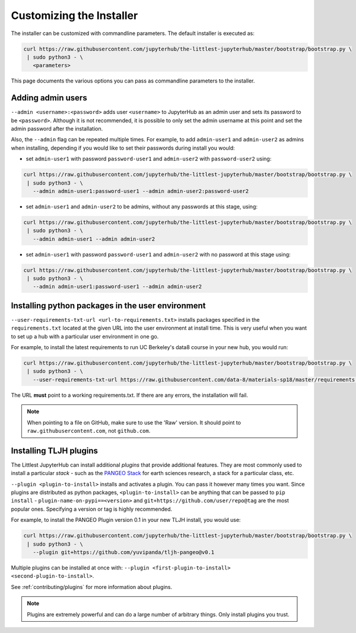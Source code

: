 .. _topic/customizing-installer:

=========================
Customizing the Installer
=========================

The installer can be customized with commandline parameters. The default installer
is executed as:

.. code-block:: bash

    curl https://raw.githubusercontent.com/jupyterhub/the-littlest-jupyterhub/master/bootstrap/bootstrap.py \
     | sudo python3 - \
       <parameters>

This page documents the various options you can pass as commandline parameters to the installer.

.. _topic/customizing-installer/admin:

Adding admin users
===================

``--admin <username>:<password>`` adds user ``<username>`` to JupyterHub as an admin user
and sets its password to be ``<password>``.
Although it is not recommended, it is possible to only set the admin username at this point
and set the admin password after the installation.

Also, the ``--admin`` flag can be repeated multiple times. For example, to add ``admin-user1``
and ``admin-user2`` as admins when installing, depending if you would like to set their passwords
during install you would:

* set ``admin-user1`` with password ``password-user1`` and ``admin-user2`` with ``password-user2`` using:

.. code-block:: bash

    curl https://raw.githubusercontent.com/jupyterhub/the-littlest-jupyterhub/master/bootstrap/bootstrap.py \
     | sudo python3 - \
       --admin admin-user1:password-user1 --admin admin-user2:password-user2

* set ``admin-user1`` and ``admin-user2`` to be admins, without any passwords at this stage, using:

.. code-block:: bash

    curl https://raw.githubusercontent.com/jupyterhub/the-littlest-jupyterhub/master/bootstrap/bootstrap.py \
     | sudo python3 - \
       --admin admin-user1 --admin admin-user2

* set ``admin-user1`` with password ``password-user1`` and ``admin-user2`` with no password at this stage using:

.. code-block:: bash

    curl https://raw.githubusercontent.com/jupyterhub/the-littlest-jupyterhub/master/bootstrap/bootstrap.py \
     | sudo python3 - \
       --admin admin-user1:password-user1 --admin admin-user2

Installing python packages in the user environment
==================================================

``--user-requirements-txt-url <url-to-requirements.txt>`` installs packages specified
in the ``requirements.txt`` located at the given URL into the user environment at install
time. This is very useful when you want to set up a hub with a particular user environment
in one go.

For example, to install the latest requirements to run UC Berkeley's data8 course
in your new hub, you would run:

.. code-block:: bash

    curl https://raw.githubusercontent.com/jupyterhub/the-littlest-jupyterhub/master/bootstrap/bootstrap.py \
     | sudo python3 - \
       --user-requirements-txt-url https://raw.githubusercontent.com/data-8/materials-sp18/master/requirements.txt

The URL **must** point to a working requirements.txt. If there are any errors, the installation
will fail.

.. note::

   When pointing to a file on GitHub, make sure to use the 'Raw' version. It should point to
   ``raw.githubusercontent.com``, not ``github.com``.

Installing TLJH plugins
=======================

The Littlest JupyterHub can install additional *plugins* that provide additional
features. They are most commonly used to install a particular *stack* - such as
the `PANGEO Stack <https://github.com/yuvipanda/tljh-pangeo>`_ for earth sciences
research, a stack for a particular class, etc.

``--plugin <plugin-to-install>`` installs and activates a plugin. You can pass it
however many times you want. Since plugins are distributed as python packages,
``<plugin-to-install>`` can be anything that can be passed to ``pip install`` -
``plugin-name-on-pypi==<version>`` and ``git+https://github.com/user/repo@tag``
are the most popular ones. Specifying a version or tag is highly recommended.

For example, to install the PANGEO Plugin version 0.1 in your new TLJH install,
you would use:

.. code-block:: bash

   curl https://raw.githubusercontent.com/jupyterhub/the-littlest-jupyterhub/master/bootstrap/bootstrap.py \
    | sudo python3 - \
      --plugin git+https://github.com/yuvipanda/tljh-pangeo@v0.1


Multiple plugins can be installed at once with: ``--plugin <first-plugin-to-install> <second-plugin-to-install>``.

See :ref:`contributing/plugins` for more information about plugins.

.. note::

   Plugins are extremely powerful and can do a large number of arbitrary things.
   Only install plugins you trust.
